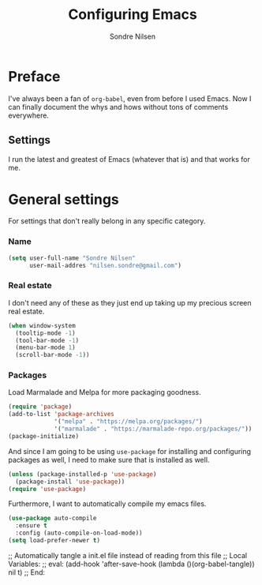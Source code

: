 #+TITLE: Configuring Emacs
#+AUTHOR: Sondre Nilsen
#+EMAIL: nilsen.sondre@gmail.com

* Preface

I've always been a fan of ~org-babel~, even from before I used Emacs. Now I can finally document the whys and hows without tons of comments everywhere.

** Settings

I run the latest and greatest of Emacs (whatever that is) and that works for me.

* General settings

For settings that don't really belong in any specific category.

*** Name
#+BEGIN_SRC emacs-lisp :tangle yes
  (setq user-full-name "Sondre Nilsen"
        user-mail-addres "nilsen.sondre@gmail.com")
#+END_SRC

*** Real estate
I don't need any of these as they just end up taking up my precious screen real estate.
#+BEGIN_SRC emacs-lisp :tangle yes
  (when window-system
    (tooltip-mode -1)
    (tool-bar-mode -1)
    (menu-bar-mode 1)
    (scroll-bar-mode -1))
#+END_SRC

*** Packages
Load Marmalade and Melpa for more packaging goodness.
#+BEGIN_SRC emacs-lisp :tangle yes
  (require 'package)
  (add-to-list 'package-archives
               '("melpa" . "https://melpa.org/packages/")
               '("marmalade" . "https://marmalade-repo.org/packages/"))
  (package-initialize)
#+END_SRC

And since I am going to be using ~use-package~ for installing and configuring packages as well, I need to make sure that is installed as well.
#+BEGIN_SRC emacs-lisp :tangle yes
  (unless (package-installed-p 'use-package)
    (package-install 'use-package))
  (require 'use-package)
#+END_SRC

Furthermore, I want to automatically compile my emacs files.
#+BEGIN_SRC emacs-lisp :tangle yes
  (use-package auto-compile
    :ensure t
    :config (auto-compile-on-load-mode))
  (setq load-prefer-newer t)
#+END_SRC
;; Automatically tangle a init.el file instead of reading from this file
;; Local Variables:
;; eval: (add-hook 'after-save-hook (lambda ()(org-babel-tangle)) nil t)
;; End:
